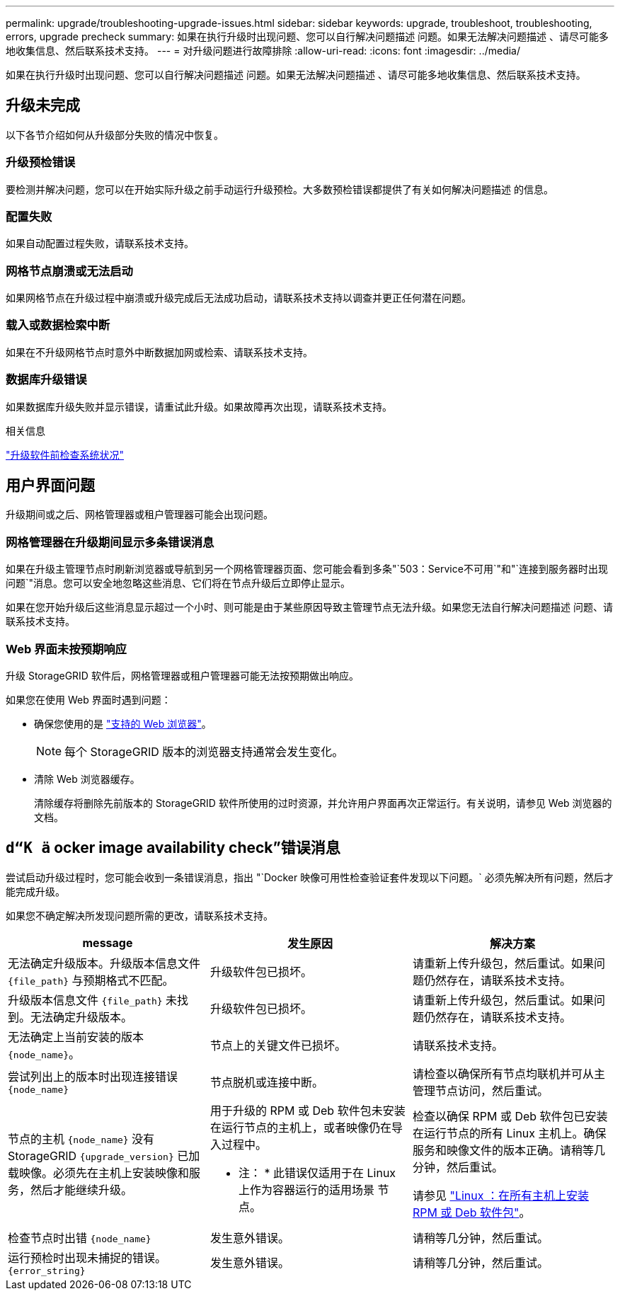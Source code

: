 ---
permalink: upgrade/troubleshooting-upgrade-issues.html 
sidebar: sidebar 
keywords: upgrade, troubleshoot, troubleshooting, errors, upgrade precheck 
summary: 如果在执行升级时出现问题、您可以自行解决问题描述 问题。如果无法解决问题描述 、请尽可能多地收集信息、然后联系技术支持。 
---
= 对升级问题进行故障排除
:allow-uri-read: 
:icons: font
:imagesdir: ../media/


[role="lead"]
如果在执行升级时出现问题、您可以自行解决问题描述 问题。如果无法解决问题描述 、请尽可能多地收集信息、然后联系技术支持。



== 升级未完成

以下各节介绍如何从升级部分失败的情况中恢复。



=== 升级预检错误

要检测并解决问题，您可以在开始实际升级之前手动运行升级预检。大多数预检错误都提供了有关如何解决问题描述 的信息。



=== 配置失败

如果自动配置过程失败，请联系技术支持。



=== 网格节点崩溃或无法启动

如果网格节点在升级过程中崩溃或升级完成后无法成功启动，请联系技术支持以调查并更正任何潜在问题。



=== 载入或数据检索中断

如果在不升级网格节点时意外中断数据加网或检索、请联系技术支持。



=== 数据库升级错误

如果数据库升级失败并显示错误，请重试此升级。如果故障再次出现，请联系技术支持。

.相关信息
link:checking-systems-condition-before-upgrading-software.html["升级软件前检查系统状况"]



== 用户界面问题

升级期间或之后、网格管理器或租户管理器可能会出现问题。



=== 网格管理器在升级期间显示多条错误消息

如果在升级主管理节点时刷新浏览器或导航到另一个网格管理器页面、您可能会看到多条"`503：Service不可用`"和"`连接到服务器时出现问题`"消息。您可以安全地忽略这些消息、它们将在节点升级后立即停止显示。

如果在您开始升级后这些消息显示超过一个小时、则可能是由于某些原因导致主管理节点无法升级。如果您无法自行解决问题描述 问题、请联系技术支持。



=== Web 界面未按预期响应

升级 StorageGRID 软件后，网格管理器或租户管理器可能无法按预期做出响应。

如果您在使用 Web 界面时遇到问题：

* 确保您使用的是 link:../admin/web-browser-requirements.html["支持的 Web 浏览器"]。
+

NOTE: 每个 StorageGRID 版本的浏览器支持通常会发生变化。

* 清除 Web 浏览器缓存。
+
清除缓存将删除先前版本的 StorageGRID 软件所使用的过时资源，并允许用户界面再次正常运行。有关说明，请参见 Web 浏览器的文档。





== `d“K ä` ocker image availability check”错误消息

尝试启动升级过程时，您可能会收到一条错误消息，指出 "`Docker 映像可用性检查验证套件发现以下问题。` 必须先解决所有问题，然后才能完成升级。

如果您不确定解决所发现问题所需的更改，请联系技术支持。

[cols="1a,1a,1a"]
|===
| message | 发生原因 | 解决方案 


 a| 
无法确定升级版本。升级版本信息文件 `{file_path}` 与预期格式不匹配。
 a| 
升级软件包已损坏。
 a| 
请重新上传升级包，然后重试。如果问题仍然存在，请联系技术支持。



 a| 
升级版本信息文件 `{file_path}` 未找到。无法确定升级版本。
 a| 
升级软件包已损坏。
 a| 
请重新上传升级包，然后重试。如果问题仍然存在，请联系技术支持。



 a| 
无法确定上当前安装的版本 `{node_name}`。
 a| 
节点上的关键文件已损坏。
 a| 
请联系技术支持。



 a| 
尝试列出上的版本时出现连接错误 `{node_name}`
 a| 
节点脱机或连接中断。
 a| 
请检查以确保所有节点均联机并可从主管理节点访问，然后重试。



 a| 
节点的主机 `{node_name}` 没有StorageGRID `{upgrade_version}` 已加载映像。必须先在主机上安装映像和服务，然后才能继续升级。
 a| 
用于升级的 RPM 或 Deb 软件包未安装在运行节点的主机上，或者映像仍在导入过程中。

* 注： * 此错误仅适用于在 Linux 上作为容器运行的适用场景 节点。
 a| 
检查以确保 RPM 或 Deb 软件包已安装在运行节点的所有 Linux 主机上。确保服务和映像文件的版本正确。请稍等几分钟，然后重试。

请参见 link:../upgrade/linux-installing-rpm-or-deb-package-on-all-hosts.html["Linux ：在所有主机上安装 RPM 或 Deb 软件包"]。



 a| 
检查节点时出错 `{node_name}`
 a| 
发生意外错误。
 a| 
请稍等几分钟，然后重试。



 a| 
运行预检时出现未捕捉的错误。 `{error_string}`
 a| 
发生意外错误。
 a| 
请稍等几分钟，然后重试。

|===